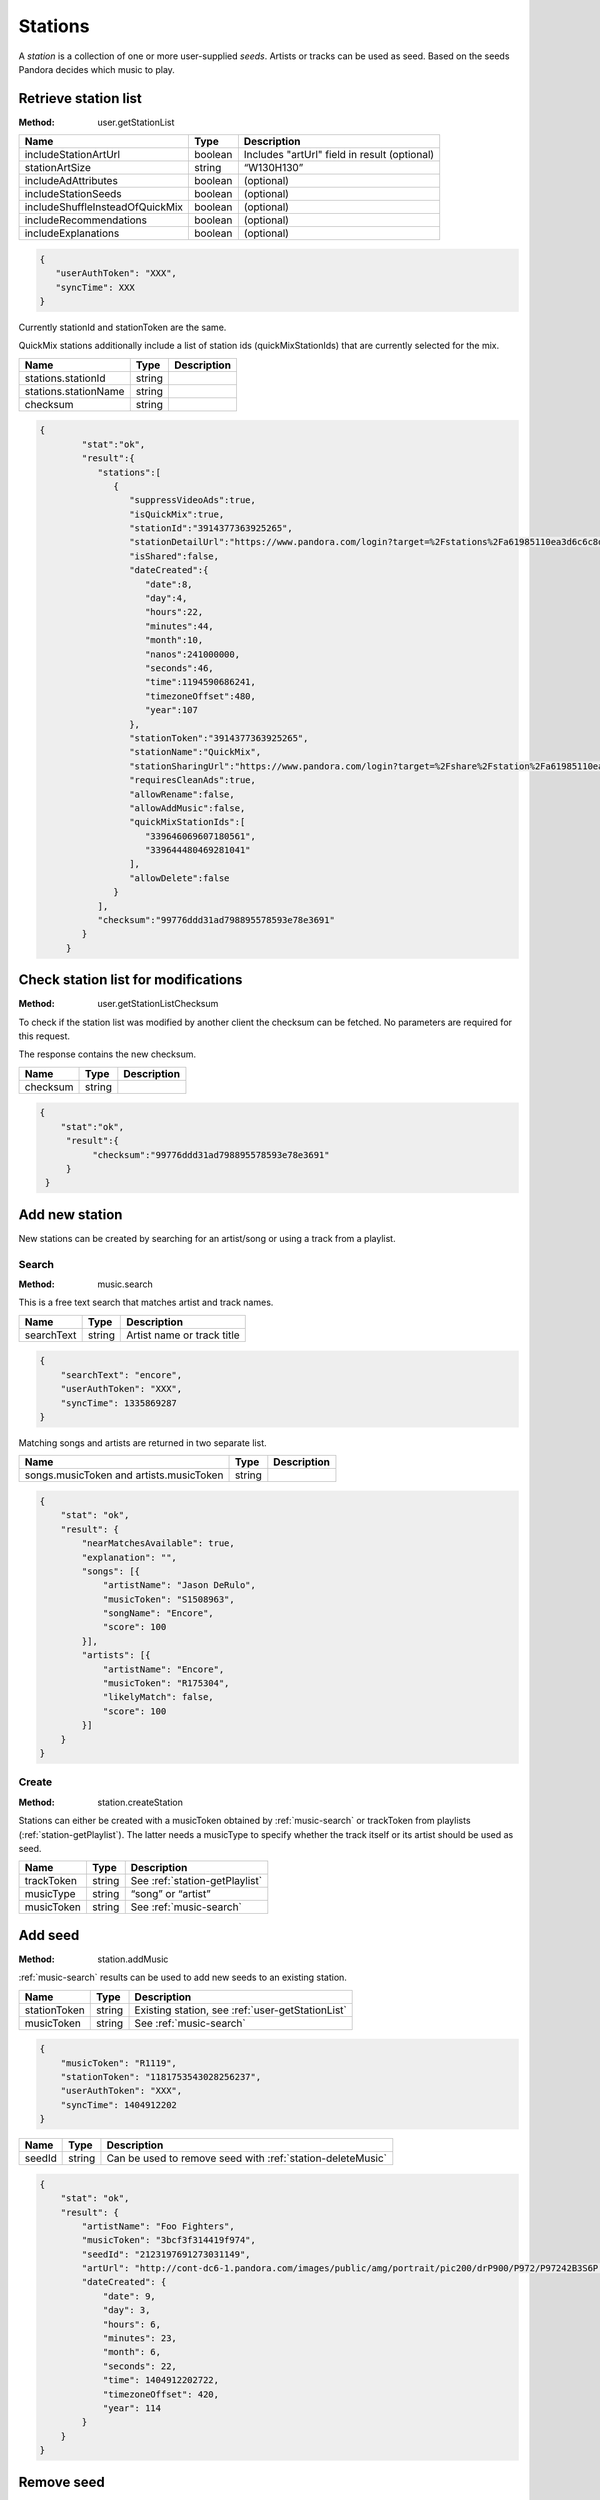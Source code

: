.. _stations:

Stations
========

A *station* is a collection of one or more user-supplied *seeds*. Artists or
tracks can be used as seed. Based on the seeds Pandora decides which music to
play.


.. index::
   pair: method; user.getStationList

.. _user-getStationList:

Retrieve station list
---------------------

:Method: user.getStationList

.. csv-table::
    :header: Name ,Type ,Description

    includeStationArtUrl ,boolean ,Includes "artUrl" field in result (optional)
    stationArtSize,string,“W130H130”
    includeAdAttributes,boolean,(optional)
    includeStationSeeds,boolean,(optional)
    includeShuffleInsteadOfQuickMix,boolean,(optional)
    includeRecommendations,boolean,(optional)
    includeExplanations,boolean,(optional)

.. code:: json

    {
       "userAuthToken": "XXX",
       "syncTime": XXX
    }

Currently stationId and stationToken are the same.

QuickMix stations additionally include a list of station ids
(quickMixStationIds) that are currently selected for the mix.

.. csv-table::
    :header: Name ,Type ,Description

    stations.stationId,string,
    stations.stationName,string,
    checksum,string,

.. code:: json

    {
            "stat":"ok",
            "result":{
               "stations":[
                  {
                     "suppressVideoAds":true,
                     "isQuickMix":true,
                     "stationId":"3914377363925265",
                     "stationDetailUrl":"https://www.pandora.com/login?target=%2Fstations%2Fa61985110ea3d6c6c8d8a9c038588b26425ba2910f7abf8b",
                     "isShared":false,
                     "dateCreated":{
                        "date":8,
                        "day":4,
                        "hours":22,
                        "minutes":44,
                        "month":10,
                        "nanos":241000000,
                        "seconds":46,
                        "time":1194590686241,
                        "timezoneOffset":480,
                        "year":107
                     },
                     "stationToken":"3914377363925265",
                     "stationName":"QuickMix",
                     "stationSharingUrl":"https://www.pandora.com/login?target=%2Fshare%2Fstation%2Fa61985110ea3d6c6c8d8a9c038588b26425ba2910f7abf8b",
                     "requiresCleanAds":true,
                     "allowRename":false,
                     "allowAddMusic":false,
                     "quickMixStationIds":[
                        "339646069607180561",
                        "339644480469281041"
                     ],
                     "allowDelete":false
                  }
               ],
               "checksum":"99776ddd31ad798895578593e78e3691"
            }
         }


.. index::
   pair: method; user.getStationListChecksum

.. _user-getStationListChecksum:

Check station list for modifications
------------------------------------

:Method: user.getStationListChecksum

To check if the station list was modified by another client the checksum can be
fetched. No parameters are required for this request.

The response contains the new checksum.

.. csv-table::
    :header: Name,Type,Description

    checksum,string,

.. code:: json

    {
        "stat":"ok",
         "result":{
              "checksum":"99776ddd31ad798895578593e78e3691"
         }
     }

Add new station
---------------

New stations can be created by searching for an artist/song or using a track
from a playlist.


.. index::
   pair: method; music.search

.. _music-search:

Search
^^^^^^

:Method: music.search

This is a free text search that matches artist and track names.

.. csv-table::
    :header: Name ,Type ,Description

    searchText ,string ,Artist name or track title

.. code:: json

    {
        "searchText": "encore",
        "userAuthToken": "XXX",
        "syncTime": 1335869287
    }

Matching songs and artists are returned in two separate list.

.. csv-table::
    :header: Name ,Type ,Description

    songs.musicToken and artists.musicToken ,string ,

.. code:: json

    {
        "stat": "ok",
        "result": {
            "nearMatchesAvailable": true,
            "explanation": "",
            "songs": [{
                "artistName": "Jason DeRulo",
                "musicToken": "S1508963",
                "songName": "Encore",
                "score": 100
            }],
            "artists": [{
                "artistName": "Encore",
                "musicToken": "R175304",
                "likelyMatch": false,
                "score": 100
            }]
        }
    }


.. index::
   pair: method; user.createStation

.. _station-createStation:

Create
^^^^^^

:Method: station.createStation

Stations can either be created with a musicToken obtained by
:ref:`music-search` or trackToken from playlists (:ref:`station-getPlaylist`).
The latter needs a musicType to specify whether the track itself or its artist
should be used as seed.

.. csv-table::
   :header: Name,Type,Description

   trackToken,string,See :ref:`station-getPlaylist`
   musicType,string,“song” or “artist”
   musicToken,string,See :ref:`music-search`


.. index::
   pair: method; station.addMusic

.. _station-addMusic:

Add seed
--------

:Method: station.addMusic

:ref:`music-search` results can be used to add new seeds to an existing
station.

.. csv-table::
   :header: Name,Type,Description

   stationToken,string,"Existing station, see :ref:`user-getStationList`"
   musicToken,string,"See :ref:`music-search`"

.. code:: json

    {
        "musicToken": "R1119",
        "stationToken": "1181753543028256237",
        "userAuthToken": "XXX",
        "syncTime": 1404912202
    }

.. csv-table::
   :header: Name,Type,Description

   seedId,string,Can be used to remove seed with :ref:`station-deleteMusic`

.. code:: json

    {
        "stat": "ok",
        "result": {
            "artistName": "Foo Fighters",
            "musicToken": "3bcf3f314419f974",
            "seedId": "2123197691273031149",
            "artUrl": "http://cont-dc6-1.pandora.com/images/public/amg/portrait/pic200/drP900/P972/P97242B3S6P.jpg",
            "dateCreated": {
                "date": 9,
                "day": 3,
                "hours": 6,
                "minutes": 23,
                "month": 6,
                "seconds": 22,
                "time": 1404912202722,
                "timezoneOffset": 420,
                "year": 114
            }
        }
    }


.. index::
   pair: method; station.deleteMusic

.. _station-deleteMusic:

Remove seed
-----------

:Method: station.deleteMusic

Seeds can be removed from a station, except for the last one.

.. csv-table::
   :header: Name,Type,Description

   seedId,string,See :ref:`station-getStation` and :ref:`station-addMusic`

.. code:: json

    {
        "seedId": "1230715903914683885",
        "userAuthToken": "XXX",
        "syncTime": 1404912023
    }

This method does not return data.

.. csv-table::
   :header: Code,Description

   1032,Last seed cannot be removed


.. index::
   pair: method; station.renameStation

.. _station-renameStation:

Rename station
--------------

:Method: station.renameStation

.. csv-table::
   :header: Name,Type,Description

   stationToken,string,"Existing station, see :ref:`user-getStationList`"
   stationName,string,New station name


.. index::
   pair: method; station.deleteStation

.. _station-deleteStation:

Delete station
--------------

:Method: station.deleteStation

.. csv-table::
   :header: Name,Type,Description

   stationToken,string,"Existing station, see :ref:`user-getStationList`"

.. code:: json

    {
        "stationToken": "374145764047334893",
        "userAuthToken": "XXX",
        "syncTime": 1404911699
    }

No data is returned in response.


.. index::
   pair: method; station.getStation

.. _station-getStation:

Retrieve extended station information
-------------------------------------

:Method: station.getStation

Extended station information includes seeds and feedback.

.. csv-table::
   :header: Name,Type,Description

   stationToken,string,
   includeExtendedAttributes,bool,

.. code:: json

    {
        "stationToken": "374145764047334893",
        "includeExtendedAttributes": true,
        "userAuthToken": "XXX",
        "syncTime": 1404910732
    }

.. csv-table::
   :header: Name,Type,Description

   music,object,"Station seeds, see :ref:`station-addMusic`"
   music.songs,list,Song seeds
   music.artists,list,Artist seeds
   feedback,object,Feedback added by :ref:`station-addFeedback`
   feedback.thumbsUp,list,
   feedback.thumbsDown,list,

.. code:: json

     {
         "stat": "ok",
         "result": {
             "suppressVideoAds": false,
             "stationId": "374145764047334893",
             "allowAddMusic": true,
             "dateCreated": {
                 "date": 15,
                 "day": 6,
                 "hours": 7,
                 "minutes": 34,
                 "month": 0,
                 "nanos": 874000000,
                 "seconds": 21,
                 "time": 1295105661874,
                 "timezoneOffset": 480,
                 "year": 111
             },
             "stationDetailUrl": "https://www.pandora.com/login?target=%2Fstations%2Fc644756145fc3f5df1916901125ee697495159685ae39575",
             "artUrl": "http://cont-1.p-cdn.com/images/public/amz/5/2/8/5/075678235825_500W_498H.jpg",
             "requiresCleanAds": false,
             "stationToken": "374145764047334893",
             "stationName": "Winter Radio",
             "music": {
                 "songs": [{
                     "seedId": "428301990230109677",
                     "artistName": "Tori Amos",
                     "dateCreated": {
                         "date": 15,
                         "day": 6,
                         "hours": 7,
                         "minutes": 34,
                         "month": 0,
                         "nanos": 873000000,
                         "seconds": 21,
                         "time": 1295105661873,
                         "timezoneOffset": 480,
                         "year": 111
                     },
                     "artUrl": "http://cont-sjl-1.pandora.com/images/public/amz/5/2/8/5/075678235825_130W_130H.jpg",
                     "songName": "Winter",
                     "musicToken": "87ef9db1c3f04330"
                 }],
                 "artists": []
             },
             "isShared": false,
             "allowDelete": true,
             "genre": ["Rock"],
             "isQuickMix": false,
             "allowRename": true,
             "stationSharingUrl": "https://www.pandora.com/login?target=%2Fshare%2Fstation%2Fc644756145fc3f5df1916901125ee697495159685ae39575",
             "feedback": {
                 "thumbsUp": [{
                     "dateCreated": {
                         "date": 28,
                         "day": 5,
                         "hours": 13,
                         "minutes": 57,
                         "month": 2,
                         "nanos": 760000000,
                         "seconds": 49,
                         "time": 1396040269760,
                         "timezoneOffset": 420,
                         "year": 114
                     },
                     "albumArtUrl": "http://cont-1.p-cdn.com/images/public/amz/9/7/1/4/900004179_130W_130H.jpg",
                     "musicToken": "d33dd0c199ebaf28425ba2910f7abf8b",
                     "songName": "Hey Lover",
                     "artistName": "Keri Noble",
                     "feedbackId": "-7239441039566426643",
                     "isPositive": true
                 }],
                 "totalThumbsUp": 20,
                 "totalThumbsDown": 5,
                 "thumbsDown": [{
                     "dateCreated": {
                         "date": 28,
                         "day": 5,
                         "hours": 10,
                         "minutes": 43,
                         "month": 2,
                         "nanos": 637000000,
                         "seconds": 30,
                         "time": 1396028610637,
                         "timezoneOffset": 420,
                         "year": 114
                     },
                     "albumArtUrl": "http://cont-ch1-1.pandora.com/images/public/amz/9/0/5/1/724383771509_130W_130H.jpg",
                     "musicToken": "5a0018da7876f6e7",
                     "songName": "Talk Show Host",
                     "artistName": "Radiohead",
                     "feedbackId": "-7241622182873125395",
                     "isPositive": false
                 }]
             }
         }
     }


.. index::
   pair: method; station.deleteFeedback

.. _station-deleteFeedback:

Remove feedback
---------------

:Method: station.deleteFeedback

Feedback added by :ref:`station-addFeedback` can be removed from the station.

.. csv-table::
   :header: Name,Type,Description

   feedbackId,string,See :ref:`station-getStation`

.. code:: json

    {
        "feedbackId": "3738252050522320365",
        "userAuthToken": "XXX",
        "syncTime": 1404910760
    }

This method has does not return data.


.. index::
   pair: method; station.getGenreStations

.. _station-getGenreStations:

Predefined stations
-------------------

:Method: station.getGenreStations

Pandora provides a list of predefined stations (“genre stations”). The request
has no parameters.

Each station belongs to one category, usually a genre name. stationToken can be
used as musicToken to create a new station with :ref:`station-createStation`.

.. csv-table::
    :header: Name ,Type ,Description

    categories ,array ,List of categories
    categories.stations ,array ,List of stations in category
    categories.stations.stationToken,string,"Actually a musicToken, see :ref:`station-createStation`"
    catogories.categoryName,string,Category name

.. code:: json

    {
        "stat": "ok",
        "result": {
            "categories": [{
                "stations": [{
                    "stationToken": "G165",
                    "stationName": "90s Alternative ",
                    "stationId": "G165"
                }],
                "categoryName": "Alternative"
            }]
        }
    }


.. index::
   pair: method; station.getGenreStationsChecksum

.. _station-getGenreStationsChecksum:

Checksum
^^^^^^^^

:Method: station.getGenreStationsChecksum

See :ref:`user-getStationListChecksum`.

.. csv-table::
    :header: Name ,Type ,Description

    includeGenreCategoryAdUrl,bool,(optional)

.. csv-table::
    :header: Name ,Type ,Description

    checksum,string,


.. index::
   pair: method; station.shareStation

.. _station-shareStation:

Share Station
-------------

:Method: station.shareStation

Shares a station with the specified email addresses. that emails is a string array

.. csv-table::
    :header: Name ,Type ,Description
    
    stationId,string,See :ref:`user-getStationList`
    stationToken,string,See :ref:`user-getStationList`
    emails,string[],A list of emails to share the station with   


.. index::
   pair: method; station.transformSharedStation

.. _station-transformSharedStation:

Transform shared station
------------------------

:Method: station.transformSharedStation

Stations created by other users are added as reference to the user’s station
list. These stations cannot be modified (i.e. rate tracks) unless transformed.

.. csv-table::
    :header: Name ,Type ,Description

    stationToken,string,See :ref:`user-getStationList`


.. index::
   pair: method; user.setQuickMix

.. _user-setQuickMix:

Modify QuickMix
---------------

:Method: user.setQuickMix

.. csv-table::
    :header: Name ,Type ,Description

    quickMixStationIds ,array ,List of station id’s (strings)

.. code:: json

    {
        "quickMixStationIds": ["404958383414849005", "403387202773593581"],
        "userAuthToken": "XXX",
        "syncTime": 1338211186
    }

The response contains no data.